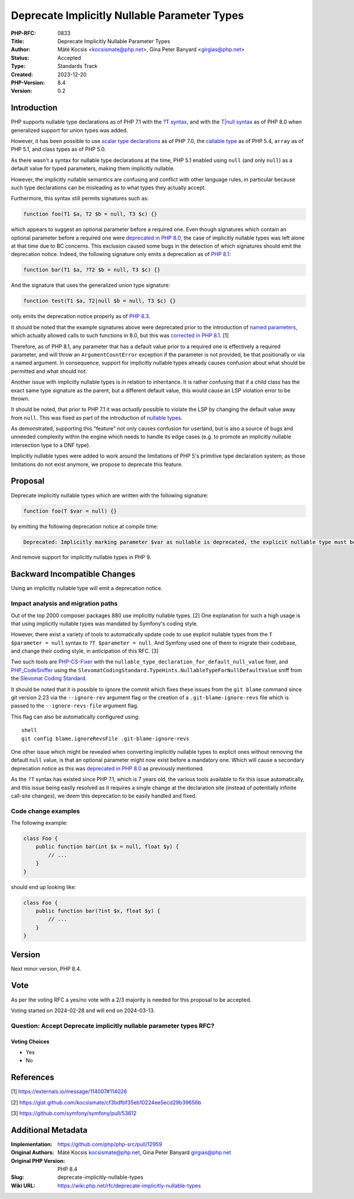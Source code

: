 Deprecate Implicitly Nullable Parameter Types
=============================================

:PHP-RFC: 0833
:Title: Deprecate Implicitly Nullable Parameter Types
:Author: Máté Kocsis <kocsismate@php.net>, Gina Peter Banyard <girgias@php.net>
:Status: Accepted
:Type: Standards Track
:Created: 2023-12-20
:PHP-Version: 8.4
:Version: 0.2

Introduction
------------

PHP supports nullable type declarations as of PHP 7.1 with the `?T
syntax </rfc/nullable_types>`__, and with the `T|null
syntax </rfc/union_types_v2>`__ as of PHP 8.0 when generalized support
for union types was added.

However, it has been possible to use `scalar type
declarations </rfc/scalar_type_hints_v5>`__ as of PHP 7.0, the `callable
type </rfc/callable>`__ as of PHP 5.4, ``array`` as of PHP 5.1, and
class types as of PHP 5.0.

As there wasn't a syntax for nullable type declarations at the time, PHP
5.1 enabled using ``null`` (and only ``null``) as a default value for
typed parameters, making them implicitly nullable.

However, the implicitly nullable semantics are confusing and conflict
with other language rules, in particular because such type declarations
can be misleading as to what types they actually accept.

Furthermore, this syntax still permits signatures such as:

.. code:: php

   function foo(T1 $a, T2 $b = null, T3 $c) {}

which appears to suggest an optional parameter before a required one.
Even though signatures which contain an optional parameter before a
required one were `deprecated in PHP
8.0 <https://github.com/php/php-src/pull/5067>`__, the case of
implicitly nullable types was left alone at that time due to BC
concerns. This exclusion caused some bugs in the detection of which
signatures should emit the deprecation notice. Indeed, the following
signature only emits a deprecation as of `PHP
8.1 <https://github.com/php/php-src/commit/c939bd2f10b41bced49eb5bf12d48c3cf64f984a>`__:

.. code:: php

   function bar(T1 $a, ?T2 $b = null, T3 $c) {}

And the signature that uses the generalized union type signature:

.. code:: php

   function test(T1 $a, T2|null $b = null, T3 $c) {}

only emits the deprecation notice properly as of `PHP
8.3 <https://github.com/php/php-src/pull/11497>`__.

It should be noted that the example signatures above were deprecated
prior to the introduction of `named parameters </rfc/named_params>`__,
which actually allowed calls to such functions in 8.0, but this was
`corrected in PHP
8.1 <https://github.com/php/php-src/commit/afc4d67c8b4e02a985a4cd27b8e79b343eb3c0ad>`__.
[1]

Therefore, as of PHP 8.1, any parameter that has a default value prior
to a required one is effectively a required parameter, and will throw an
``ArgumentCountError`` exception if the parameter is not provided, be
that positionally or via a named argument. In consequence, support for
implicitly nullable types already causes confusion about what should be
permitted and what should not.

Another issue with implicitly nullable types is in relation to
inheritance. It is rather confusing that if a child class has the exact
same type signature as the parent, but a different default value, this
would cause an LSP violation error to be thrown.

It should be noted, that prior to PHP 7.1 it was *actually* possible to
violate the LSP by changing the default value away from ``null``. This
was fixed as part of the introduction of `nullable
types </rfc/nullable_types>`__.

As demonstrated, supporting this "feature" not only causes confusion for
userland, but is also a source of bugs and unneeded complexity within
the engine which needs to handle its edge cases (e.g. to promote an
implicitly nullable intersection type to a DNF type).

Implicitly nullable types were added to work around the limitations of
PHP 5's primitive type declaration system; as those limitations do not
exist anymore, we propose to deprecate this feature.

Proposal
--------

Deprecate implicitly nullable types which are written with the following
signature:

.. code:: php

   function foo(T $var = null) {}

by emitting the following deprecation notice at compile time:

.. code:: php

   Deprecated: Implicitly marking parameter $var as nullable is deprecated, the explicit nullable type must be used instead

And remove support for implicitly nullable types in PHP 9.

Backward Incompatible Changes
-----------------------------

Using an implicitly nullable type will emit a deprecation notice.

Impact analysis and migration paths
~~~~~~~~~~~~~~~~~~~~~~~~~~~~~~~~~~~

Out of the top 2000 composer packages 880 use implicitly nullable types.
[2] One explanation for such a high usage is that using implicitly
nullable types was mandated by Symfony's coding style.

However, there exist a variety of tools to automatically update code to
use explicit nullable types from the ``T $parameter = null`` syntax to
``?T $parameter = null``. And Symfony used one of them to migrate their
codebase, and change their coding style, in anticipation of this RFC.
[3]

Two such tools are
`PHP-CS-Fixer <https://github.com/PHP-CS-Fixer/PHP-CS-Fixer>`__ with the
``nullable_type_declaration_for_default_null_value`` fixer, and
`PHP_CodeSniffer <https://github.com/PHPCSStandards/PHP_CodeSniffer/>`__
using the
``SlevomatCodingStandard.TypeHints.NullableTypeForNullDefaultValue``
sniff from the `Slevomat Coding
Standard <https://github.com/slevomat/coding-standard>`__.

It should be noted that it is possible to ignore the commit which fixes
these issues from the ``git blame`` command since git version 2.23 via
the ``--ignore-rev`` argument flag or the creation of a
``.git-blame-ignore-revs`` file which is passed to the
``--ignore-revs-file`` argument flag.

This flag can also be automatically configured using:

::

   shell
   git config blame.ignoreRevsFile .git-blame-ignore-revs

One other issue which might be revealed when converting implicitly
nullable types to explicit ones without removing the default ``null``
value, is that an optional parameter might now exist before a mandatory
one. Which will cause a secondary deprecation notice as this was
`deprecated in PHP 8.0 <https://github.com/php/php-src/pull/5067>`__ as
previously mentioned.

As the ``?T`` syntax has existed since PHP 7.1, which is 7 years old,
the various tools available to fix this issue automatically, and this
issue being easily resolved as it requires a single change at the
declaration site (instead of potentially infinite call-site changes), we
deem this deprecation to be easily handled and fixed.

Code change examples
~~~~~~~~~~~~~~~~~~~~

The following example:

.. code:: php

   class Foo {
       public function bar(int $x = null, float $y) {
           // ...
       }
   }

should end up looking like:

.. code:: php

   class Foo {
       public function bar(?int $x, float $y) {
           // ...
       }
   }

Version
-------

Next minor version, PHP 8.4.

Vote
----

As per the voting RFC a yes/no vote with a 2/3 majority is needed for
this proposal to be accepted.

Voting started on 2024-02-28 and will end on 2024-03-13.

Question: Accept Deprecate implicitly nullable parameter types RFC?
~~~~~~~~~~~~~~~~~~~~~~~~~~~~~~~~~~~~~~~~~~~~~~~~~~~~~~~~~~~~~~~~~~~

Voting Choices
^^^^^^^^^^^^^^

-  Yes
-  No

References
----------

[1] https://externals.io/message/114007#114026

[2] https://gist.github.com/kocsismate/cf3bdfbf35eb10224ee5ecd29b39656b

[3] https://github.com/symfony/symfony/pull/53612

Additional Metadata
-------------------

:Implementation: https://github.com/php/php-src/pull/12959
:Original Authors: Máté Kocsis kocsismate@php.net, Gina Peter Banyard girgias@php.net
:Original PHP Version: PHP 8.4
:Slug: deprecate-implicitly-nullable-types
:Wiki URL: https://wiki.php.net/rfc/deprecate-implicitly-nullable-types
